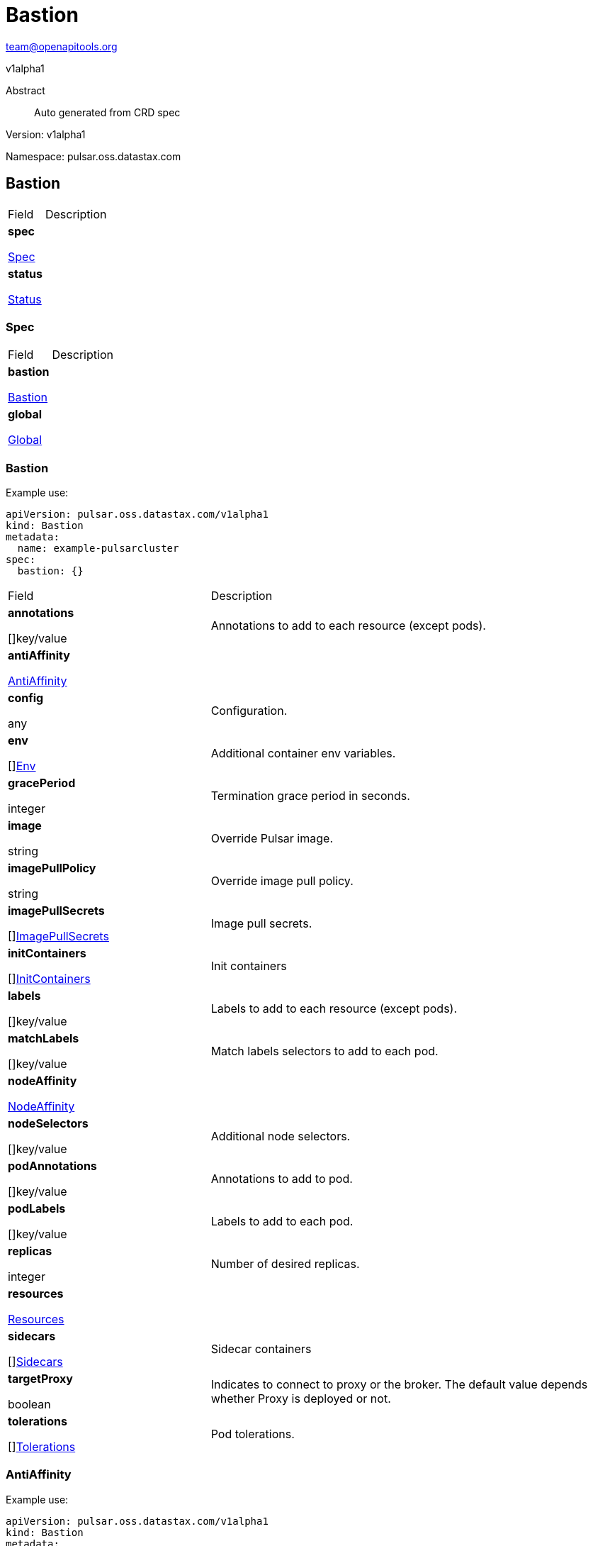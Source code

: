= Bastion
 
team@openapitools.org
 
v1alpha1
 
:source-highlighter: highlightjs
 
:keywords: openapi, rest, Bastion
 
:specDir: 
 
:snippetDir: 
 
:generator-template: v1 2019-12-20
 
:info-url: https://openapi-generator.tech
 
:app-name: Bastion
 

 
[abstract]
 
.Abstract
 
Auto generated from CRD spec
 

 

 
// markup not found, no include::{specDir}intro.adoc[opts=optional]
 

 

 
Version: v1alpha1
 

 
Namespace: pulsar.oss.datastax.com
 

 
== Bastion [[Bastion]] 
 

 
[.fields-Bastion]
 
[cols="2,4"]
 
|===
 
| Field| Description
 

 
    | *spec* +
 
            
 
            <<Bastion_spec,
 

 

 

 

 

 

 

 

 
Spec
 

 

 

 
>>
 
        
 
    
 
    | 
 
    
 
    | *status* +
 
            
 
            <<Bastion_status,
 

 

 

 

 

 

 

 

 
Status
 

 

 

 
>>
 
        
 
    
 
    | 
 
    
 
|===
 

 

 

 

 
=== Spec [[Bastion_spec]] 
 

 
[.fields-BastionSpec]
 
[cols="2,4"]
 
|===
 
| Field| Description
 

 
    | *bastion* +
 
            
 
            <<Bastion_spec_bastion,
 

 

 

 

 

 

 

 

 
Bastion
 

 

 

 
>>
 
        
 
    
 
    | 
 
    
 
    | *global* +
 
            
 
            <<Bastion_spec_global,
 

 

 

 

 

 

 

 

 
Global
 

 

 

 
>>
 
        
 
    
 
    | 
 
    
 
|===
 

 

 

 

 
=== Bastion [[Bastion_spec_bastion]] 
 
Example use: 
 
[source,yaml] 
---- 
apiVersion: pulsar.oss.datastax.com/v1alpha1 
kind: Bastion 
metadata: 
  name: example-pulsarcluster 
spec: 
  bastion: {} 
 
---- 
 

 
[.fields-BastionSpecBastion]
 
[cols="2,4"]
 
|===
 
| Field| Description
 

 
    | *annotations* +
 
    
 

 

 

 

 

 

 

 

 

 
[]key/value
 

 

 
    | 
 
    Annotations to add to each resource (except pods).
 
    | *antiAffinity* +
 
            
 
            <<Bastion_spec_bastion_antiAffinity,
 

 

 

 

 

 

 

 

 
AntiAffinity
 

 

 

 
>>
 
        
 
    
 
    | 
 
    
 
    | *config* +
 
    
 

 

 

 

 

 

 

 

 

 
any
 

 

 
    | 
 
    Configuration.
 
    | *env* +
 
    
 

 

 

 

 

 

 

 

 

 
[]<<Bastion_spec_bastion_env,Env>>
 

 

 
    | 
 
    Additional container env variables.
 
    | *gracePeriod* +
 
    
 

 

 

 
integer
 

 

 

 

 

 

 

 

 
    | 
 
    Termination grace period in seconds.
 
    | *image* +
 
    
 

 

 
string
 

 

 

 

 

 

 

 

 

 
    | 
 
    Override Pulsar image.
 
    | *imagePullPolicy* +
 
    
 

 

 
string
 

 

 

 

 

 

 

 

 

 
    | 
 
    Override image pull policy.
 
    | *imagePullSecrets* +
 
    
 

 

 

 

 

 

 

 

 

 
[]<<Bastion_spec_bastion_imagePullSecrets,ImagePullSecrets>>
 

 

 
    | 
 
    Image pull secrets.
 
    | *initContainers* +
 
    
 

 

 

 

 

 

 

 

 

 
[]<<Bastion_spec_bastion_initContainers,InitContainers>>
 

 

 
    | 
 
    Init containers
 
    | *labels* +
 
    
 

 

 

 

 

 

 

 

 

 
[]key/value
 

 

 
    | 
 
    Labels to add to each resource (except pods).
 
    | *matchLabels* +
 
    
 

 

 

 

 

 

 

 

 

 
[]key/value
 

 

 
    | 
 
    Match labels selectors to add to each pod.
 
    | *nodeAffinity* +
 
            
 
            <<Bastion_spec_bastion_nodeAffinity,
 

 

 

 

 

 

 

 

 
NodeAffinity
 

 

 

 
>>
 
        
 
    
 
    | 
 
    
 
    | *nodeSelectors* +
 
    
 

 

 

 

 

 

 

 

 

 
[]key/value
 

 

 
    | 
 
    Additional node selectors.
 
    | *podAnnotations* +
 
    
 

 

 

 

 

 

 

 

 

 
[]key/value
 

 

 
    | 
 
    Annotations to add to pod.
 
    | *podLabels* +
 
    
 

 

 

 

 

 

 

 

 

 
[]key/value
 

 

 
    | 
 
    Labels to add to each pod.
 
    | *replicas* +
 
    
 

 

 

 
integer
 

 

 

 

 

 

 

 

 
    | 
 
    Number of desired replicas.
 
    | *resources* +
 
            
 
            <<Bastion_spec_bastion_resources,
 

 

 

 

 

 

 

 

 
Resources
 

 

 

 
>>
 
        
 
    
 
    | 
 
    
 
    | *sidecars* +
 
    
 

 

 

 

 

 

 

 

 

 
[]<<Bastion_spec_bastion_initContainers,Sidecars>>
 

 

 
    | 
 
    Sidecar containers
 
    | *targetProxy* +
 
    
 

 

 

 

 

 
boolean
 

 

 

 

 

 

 
    | 
 
    Indicates to connect to proxy or the broker. The default value depends whether Proxy is deployed or not.
 
    | *tolerations* +
 
    
 

 

 

 

 

 

 

 

 

 
[]<<Bastion_spec_bastion_tolerations,Tolerations>>
 

 

 
    | 
 
    Pod tolerations.
 
|===
 

 

 

 

 
=== AntiAffinity [[Bastion_spec_bastion_antiAffinity]] 
 
Example use: 
 
[source,yaml] 
---- 
apiVersion: pulsar.oss.datastax.com/v1alpha1 
kind: Bastion 
metadata: 
  name: example-pulsarcluster 
spec: 
  bastion: 
    antiAffinity: {} 
 
---- 
 

 
[.fields-BastionSpecBastionAntiAffinity]
 
[cols="2,4"]
 
|===
 
| Field| Description
 

 
    | *host* +
 
            
 
            <<Bastion_spec_bastion_antiAffinity_host,
 

 

 

 

 

 

 

 

 
Host
 

 

 

 
>>
 
        
 
    
 
    | 
 
    
 
    | *zone* +
 
            
 
            <<Bastion_spec_bastion_antiAffinity_zone,
 

 

 

 

 

 

 

 

 
Zone
 

 

 

 
>>
 
        
 
    
 
    | 
 
    
 
|===
 

 

 

 

 
=== Host [[Bastion_spec_bastion_antiAffinity_host]] 
 
Example use: 
 
[source,yaml] 
---- 
apiVersion: pulsar.oss.datastax.com/v1alpha1 
kind: Bastion 
metadata: 
  name: example-pulsarcluster 
spec: 
  bastion: 
    antiAffinity: 
      host: {} 
 
---- 
 

 
[.fields-BastionSpecBastionAntiAffinityHost]
 
[cols="2,4"]
 
|===
 
| Field| Description
 

 
    | *enabled* +
 
    
 

 

 

 

 

 
boolean
 

 

 

 

 

 

 
    | 
 
    Indicates the reclaimPolicy property for the StorageClass.
 
    | *required* +
 
    
 

 

 

 

 

 
boolean
 

 

 

 

 

 

 
    | 
 
    Indicates the reclaimPolicy property for the StorageClass.
 
|===
 

 

 

 

 
=== Zone [[Bastion_spec_bastion_antiAffinity_zone]] 
 
Example use: 
 
[source,yaml] 
---- 
apiVersion: pulsar.oss.datastax.com/v1alpha1 
kind: Bastion 
metadata: 
  name: example-pulsarcluster 
spec: 
  bastion: 
    antiAffinity: 
      zone: {} 
 
---- 
 

 
[.fields-BastionSpecBastionAntiAffinityZone]
 
[cols="2,4"]
 
|===
 
| Field| Description
 

 
    | *enabled* +
 
    
 

 

 

 

 

 
boolean
 

 

 

 

 

 

 
    | 
 
    Indicates the reclaimPolicy property for the StorageClass.
 
    | *required* +
 
    
 

 

 

 

 

 
boolean
 

 

 

 

 

 

 
    | 
 
    Indicates the reclaimPolicy property for the StorageClass.
 
|===
 

 

 

 

 
=== Env [[Bastion_spec_bastion_env]] 
 
Example use: 
 
[source,yaml] 
---- 
apiVersion: pulsar.oss.datastax.com/v1alpha1 
kind: Bastion 
metadata: 
  name: example-pulsarcluster 
spec: 
  bastion: 
    env: {} 
 
---- 
 

 
[.fields-BastionSpecBastionEnv]
 
[cols="2,4"]
 
|===
 
| Field| Description
 

 
    | *name* +
 
    
 

 

 
string
 

 

 

 

 

 

 

 

 

 
    | 
 
    
 
    | *value* +
 
    
 

 

 
string
 

 

 

 

 

 

 

 

 

 
    | 
 
    
 
    | *valueFrom* +
 
            
 
            <<Bastion_spec_bastion_env_valueFrom,
 

 

 

 

 

 

 

 

 
ValueFrom
 

 

 

 
>>
 
        
 
    
 
    | 
 
    
 
|===
 

 

 

 

 
=== ValueFrom [[Bastion_spec_bastion_env_valueFrom]] 
 
Example use: 
 
[source,yaml] 
---- 
apiVersion: pulsar.oss.datastax.com/v1alpha1 
kind: Bastion 
metadata: 
  name: example-pulsarcluster 
spec: 
  bastion: 
    env: 
      valueFrom: {} 
 
---- 
 

 
[.fields-BastionSpecBastionEnvValueFrom]
 
[cols="2,4"]
 
|===
 
| Field| Description
 

 
    | *configMapKeyRef* +
 
            
 
            <<Bastion_spec_bastion_env_valueFrom_configMapKeyRef,
 

 

 

 

 

 

 

 

 
ConfigMapKeyRef
 

 

 

 
>>
 
        
 
    
 
    | 
 
    
 
    | *fieldRef* +
 
            
 
            <<Bastion_spec_bastion_env_valueFrom_fieldRef,
 

 

 

 

 

 

 

 

 
FieldRef
 

 

 

 
>>
 
        
 
    
 
    | 
 
    
 
    | *resourceFieldRef* +
 
            
 
            <<Bastion_spec_bastion_env_valueFrom_resourceFieldRef,
 

 

 

 

 

 

 

 

 
ResourceFieldRef
 

 

 

 
>>
 
        
 
    
 
    | 
 
    
 
    | *secretKeyRef* +
 
            
 
            <<Bastion_spec_bastion_env_valueFrom_configMapKeyRef,
 

 

 

 

 

 

 

 

 
SecretKeyRef
 

 

 

 
>>
 
        
 
    
 
    | 
 
    
 
|===
 

 

 

 

 
=== ConfigMapKeyRef [[Bastion_spec_bastion_env_valueFrom_configMapKeyRef]] 
 
Example use: 
 
[source,yaml] 
---- 
apiVersion: pulsar.oss.datastax.com/v1alpha1 
kind: Bastion 
metadata: 
  name: example-pulsarcluster 
spec: 
  bastion: 
    env: 
      valueFrom: 
        configMapKeyRef: {} 
 
---- 
 

 
[.fields-BastionSpecBastionEnvValueFromConfigMapKeyRef]
 
[cols="2,4"]
 
|===
 
| Field| Description
 

 
    | *key* +
 
    
 

 

 
string
 

 

 

 

 

 

 

 

 

 
    | 
 
    
 
    | *name* +
 
    
 

 

 
string
 

 

 

 

 

 

 

 

 

 
    | 
 
    
 
    | *optional* +
 
    
 

 

 

 

 

 
boolean
 

 

 

 

 

 

 
    | 
 
    
 
|===
 

 

 

 

 
=== FieldRef [[Bastion_spec_bastion_env_valueFrom_fieldRef]] 
 
Example use: 
 
[source,yaml] 
---- 
apiVersion: pulsar.oss.datastax.com/v1alpha1 
kind: Bastion 
metadata: 
  name: example-pulsarcluster 
spec: 
  bastion: 
    env: 
      valueFrom: 
        fieldRef: {} 
 
---- 
 

 
[.fields-BastionSpecBastionEnvValueFromFieldRef]
 
[cols="2,4"]
 
|===
 
| Field| Description
 

 
    | *apiVersion* +
 
    
 

 

 
string
 

 

 

 

 

 

 

 

 

 
    | 
 
    
 
    | *fieldPath* +
 
    
 

 

 
string
 

 

 

 

 

 

 

 

 

 
    | 
 
    
 
|===
 

 

 

 

 
=== ResourceFieldRef [[Bastion_spec_bastion_env_valueFrom_resourceFieldRef]] 
 
Example use: 
 
[source,yaml] 
---- 
apiVersion: pulsar.oss.datastax.com/v1alpha1 
kind: Bastion 
metadata: 
  name: example-pulsarcluster 
spec: 
  bastion: 
    env: 
      valueFrom: 
        resourceFieldRef: {} 
 
---- 
 

 
[.fields-BastionSpecBastionEnvValueFromResourceFieldRef]
 
[cols="2,4"]
 
|===
 
| Field| Description
 

 
    | *containerName* +
 
    
 

 

 
string
 

 

 

 

 

 

 

 

 

 
    | 
 
    
 
    | *divisor* +
 
            
 
integer or string
 

 

 

 

 

 

 

 

 

 

 

 

 
            
 
        
 
    
 
    | 
 
    
 
    | *resource* +
 
    
 

 

 
string
 

 

 

 

 

 

 

 

 

 
    | 
 
    
 
|===
 

 

 

 

 
=== ImagePullSecrets [[Bastion_spec_bastion_imagePullSecrets]] 
 
Example use: 
 
[source,yaml] 
---- 
apiVersion: pulsar.oss.datastax.com/v1alpha1 
kind: Bastion 
metadata: 
  name: example-pulsarcluster 
spec: 
  bastion: 
    imagePullSecrets: {} 
 
---- 
 

 
[.fields-BastionSpecBastionImagePullSecrets]
 
[cols="2,4"]
 
|===
 
| Field| Description
 

 
    | *name* +
 
    
 

 

 
string
 

 

 

 

 

 

 

 

 

 
    | 
 
    
 
|===
 

 

 

 

 
=== InitContainers [[Bastion_spec_bastion_initContainers]] 
 
Example use: 
 
[source,yaml] 
---- 
apiVersion: pulsar.oss.datastax.com/v1alpha1 
kind: Bastion 
metadata: 
  name: example-pulsarcluster 
spec: 
  bastion: 
    initContainers: {} 
 
---- 
 

 
[.fields-BastionSpecBastionInitContainers]
 
[cols="2,4"]
 
|===
 
| Field| Description
 

 
    | *args* +
 
    
 

 

 

 

 

 

 

 

 

 
[]
 
string
 

 
    | 
 
    
 
    | *command* +
 
    
 

 

 

 

 

 

 

 

 

 
[]
 
string
 

 
    | 
 
    
 
    | *env* +
 
    
 

 

 

 

 

 

 

 

 

 
[]<<Bastion_spec_bastion_env,Env>>
 

 

 
    | 
 
    
 
    | *envFrom* +
 
    
 

 

 

 

 

 

 

 

 

 
[]<<Bastion_spec_bastion_initContainers_envFrom,EnvFrom>>
 

 

 
    | 
 
    
 
    | *image* +
 
    
 

 

 
string
 

 

 

 

 

 

 

 

 

 
    | 
 
    
 
    | *imagePullPolicy* +
 
    
 

 

 
string
 

 

 

 

 

 

 

 

 

 
    | 
 
    
 
    | *lifecycle* +
 
            
 
            <<Bastion_spec_bastion_initContainers_lifecycle,
 

 

 

 

 

 

 

 

 
Lifecycle
 

 

 

 
>>
 
        
 
    
 
    | 
 
    
 
    | *livenessProbe* +
 
            
 
            <<Bastion_spec_bastion_initContainers_livenessProbe,
 

 

 

 

 

 

 

 

 
LivenessProbe
 

 

 

 
>>
 
        
 
    
 
    | 
 
    
 
    | *name* +
 
    
 

 

 
string
 

 

 

 

 

 

 

 

 

 
    | 
 
    
 
    | *ports* +
 
    
 

 

 

 

 

 

 

 

 

 
[]<<Bastion_spec_bastion_initContainers_ports,Ports>>
 

 

 
    | 
 
    
 
    | *readinessProbe* +
 
            
 
            <<Bastion_spec_bastion_initContainers_livenessProbe,
 

 

 

 

 

 

 

 

 
ReadinessProbe
 

 

 

 
>>
 
        
 
    
 
    | 
 
    
 
    | *resources* +
 
            
 
            <<Bastion_spec_bastion_initContainers_resources,
 

 

 

 

 

 

 

 

 
Resources
 

 

 

 
>>
 
        
 
    
 
    | 
 
    
 
    | *securityContext* +
 
            
 
            <<Bastion_spec_bastion_initContainers_securityContext,
 

 

 

 

 

 

 

 

 
SecurityContext
 

 

 

 
>>
 
        
 
    
 
    | 
 
    
 
    | *startupProbe* +
 
            
 
            <<Bastion_spec_bastion_initContainers_livenessProbe,
 

 

 

 

 

 

 

 

 
StartupProbe
 

 

 

 
>>
 
        
 
    
 
    | 
 
    
 
    | *stdin* +
 
    
 

 

 

 

 

 
boolean
 

 

 

 

 

 

 
    | 
 
    
 
    | *stdinOnce* +
 
    
 

 

 

 

 

 
boolean
 

 

 

 

 

 

 
    | 
 
    
 
    | *terminationMessagePath* +
 
    
 

 

 
string
 

 

 

 

 

 

 

 

 

 
    | 
 
    
 
    | *terminationMessagePolicy* +
 
    
 

 

 
string
 

 

 

 

 

 

 

 

 

 
    | 
 
    
 
    | *tty* +
 
    
 

 

 

 

 

 
boolean
 

 

 

 

 

 

 
    | 
 
    
 
    | *volumeDevices* +
 
    
 

 

 

 

 

 

 

 

 

 
[]<<Bastion_spec_bastion_initContainers_volumeDevices,VolumeDevices>>
 

 

 
    | 
 
    
 
    | *volumeMounts* +
 
    
 

 

 

 

 

 

 

 

 

 
[]<<Bastion_spec_bastion_initContainers_volumeMounts,VolumeMounts>>
 

 

 
    | 
 
    
 
    | *workingDir* +
 
    
 

 

 
string
 

 

 

 

 

 

 

 

 

 
    | 
 
    
 
|===
 

 

 

 

 
=== EnvFrom [[Bastion_spec_bastion_initContainers_envFrom]] 
 
Example use: 
 
[source,yaml] 
---- 
apiVersion: pulsar.oss.datastax.com/v1alpha1 
kind: Bastion 
metadata: 
  name: example-pulsarcluster 
spec: 
  bastion: 
    initContainers: 
      envFrom: {} 
 
---- 
 

 
[.fields-BastionSpecBastionInitContainersEnvFrom]
 
[cols="2,4"]
 
|===
 
| Field| Description
 

 
    | *configMapRef* +
 
            
 
            <<Bastion_spec_bastion_initContainers_envFrom_configMapRef,
 

 

 

 

 

 

 

 

 
ConfigMapRef
 

 

 

 
>>
 
        
 
    
 
    | 
 
    
 
    | *prefix* +
 
    
 

 

 
string
 

 

 

 

 

 

 

 

 

 
    | 
 
    
 
    | *secretRef* +
 
            
 
            <<Bastion_spec_bastion_initContainers_envFrom_configMapRef,
 

 

 

 

 

 

 

 

 
SecretRef
 

 

 

 
>>
 
        
 
    
 
    | 
 
    
 
|===
 

 

 

 

 
=== ConfigMapRef [[Bastion_spec_bastion_initContainers_envFrom_configMapRef]] 
 
Example use: 
 
[source,yaml] 
---- 
apiVersion: pulsar.oss.datastax.com/v1alpha1 
kind: Bastion 
metadata: 
  name: example-pulsarcluster 
spec: 
  bastion: 
    initContainers: 
      envFrom: 
        configMapRef: {} 
 
---- 
 

 
[.fields-BastionSpecBastionInitContainersEnvFromConfigMapRef]
 
[cols="2,4"]
 
|===
 
| Field| Description
 

 
    | *name* +
 
    
 

 

 
string
 

 

 

 

 

 

 

 

 

 
    | 
 
    
 
    | *optional* +
 
    
 

 

 

 

 

 
boolean
 

 

 

 

 

 

 
    | 
 
    
 
|===
 

 

 

 

 
=== Lifecycle [[Bastion_spec_bastion_initContainers_lifecycle]] 
 
Example use: 
 
[source,yaml] 
---- 
apiVersion: pulsar.oss.datastax.com/v1alpha1 
kind: Bastion 
metadata: 
  name: example-pulsarcluster 
spec: 
  bastion: 
    initContainers: 
      lifecycle: {} 
 
---- 
 

 
[.fields-BastionSpecBastionInitContainersLifecycle]
 
[cols="2,4"]
 
|===
 
| Field| Description
 

 
    | *postStart* +
 
            
 
            <<Bastion_spec_bastion_initContainers_lifecycle_postStart,
 

 

 

 

 

 

 

 

 
PostStart
 

 

 

 
>>
 
        
 
    
 
    | 
 
    
 
    | *preStop* +
 
            
 
            <<Bastion_spec_bastion_initContainers_lifecycle_postStart,
 

 

 

 

 

 

 

 

 
PreStop
 

 

 

 
>>
 
        
 
    
 
    | 
 
    
 
|===
 

 

 

 

 
=== PostStart [[Bastion_spec_bastion_initContainers_lifecycle_postStart]] 
 
Example use: 
 
[source,yaml] 
---- 
apiVersion: pulsar.oss.datastax.com/v1alpha1 
kind: Bastion 
metadata: 
  name: example-pulsarcluster 
spec: 
  bastion: 
    initContainers: 
      lifecycle: 
        postStart: {} 
 
---- 
 

 
[.fields-BastionSpecBastionInitContainersLifecyclePostStart]
 
[cols="2,4"]
 
|===
 
| Field| Description
 

 
    | *exec* +
 
            
 
            <<Bastion_spec_bastion_initContainers_lifecycle_postStart_exec,
 

 

 

 

 

 

 

 

 
Exec
 

 

 

 
>>
 
        
 
    
 
    | 
 
    
 
    | *httpGet* +
 
            
 
            <<Bastion_spec_bastion_initContainers_lifecycle_postStart_httpGet,
 

 

 

 

 

 

 

 

 
HttpGet
 

 

 

 
>>
 
        
 
    
 
    | 
 
    
 
    | *tcpSocket* +
 
            
 
            <<Bastion_spec_bastion_initContainers_lifecycle_postStart_tcpSocket,
 

 

 

 

 

 

 

 

 
TcpSocket
 

 

 

 
>>
 
        
 
    
 
    | 
 
    
 
|===
 

 

 

 

 
=== Exec [[Bastion_spec_bastion_initContainers_lifecycle_postStart_exec]] 
 
Example use: 
 
[source,yaml] 
---- 
apiVersion: pulsar.oss.datastax.com/v1alpha1 
kind: Bastion 
metadata: 
  name: example-pulsarcluster 
spec: 
  bastion: 
    initContainers: 
      lifecycle: 
        postStart: 
          exec: {} 
 
---- 
 

 
[.fields-BastionSpecBastionInitContainersLifecyclePostStartExec]
 
[cols="2,4"]
 
|===
 
| Field| Description
 

 
    | *command* +
 
    
 

 

 

 

 

 

 

 

 

 
[]
 
string
 

 
    | 
 
    
 
|===
 

 

 

 

 
=== HttpGet [[Bastion_spec_bastion_initContainers_lifecycle_postStart_httpGet]] 
 
Example use: 
 
[source,yaml] 
---- 
apiVersion: pulsar.oss.datastax.com/v1alpha1 
kind: Bastion 
metadata: 
  name: example-pulsarcluster 
spec: 
  bastion: 
    initContainers: 
      lifecycle: 
        postStart: 
          httpGet: {} 
 
---- 
 

 
[.fields-BastionSpecBastionInitContainersLifecyclePostStartHttpGet]
 
[cols="2,4"]
 
|===
 
| Field| Description
 

 
    | *host* +
 
    
 

 

 
string
 

 

 

 

 

 

 

 

 

 
    | 
 
    
 
    | *httpHeaders* +
 
    
 

 

 

 

 

 

 

 

 

 
[]<<Bastion_spec_bastion_initContainers_lifecycle_postStart_httpGet_httpHeaders,HttpHeaders>>
 

 

 
    | 
 
    
 
    | *path* +
 
    
 

 

 
string
 

 

 

 

 

 

 

 

 

 
    | 
 
    
 
    | *port* +
 
            
 
integer or string
 

 

 

 

 

 

 

 

 

 

 

 

 
            
 
        
 
    
 
    | 
 
    
 
    | *scheme* +
 
    
 

 

 
string
 

 

 

 

 

 

 

 

 

 
    | 
 
    
 
|===
 

 

 

 

 
=== HttpHeaders [[Bastion_spec_bastion_initContainers_lifecycle_postStart_httpGet_httpHeaders]] 
 
Example use: 
 
[source,yaml] 
---- 
apiVersion: pulsar.oss.datastax.com/v1alpha1 
kind: Bastion 
metadata: 
  name: example-pulsarcluster 
spec: 
  bastion: 
    initContainers: 
      lifecycle: 
        postStart: 
          httpGet: 
            httpHeaders: {} 
 
---- 
 

 
[.fields-BastionSpecBastionInitContainersLifecyclePostStartHttpGetHttpHeaders]
 
[cols="2,4"]
 
|===
 
| Field| Description
 

 
    | *name* +
 
    
 

 

 
string
 

 

 

 

 

 

 

 

 

 
    | 
 
    
 
    | *value* +
 
    
 

 

 
string
 

 

 

 

 

 

 

 

 

 
    | 
 
    
 
|===
 

 

 

 

 
=== TcpSocket [[Bastion_spec_bastion_initContainers_lifecycle_postStart_tcpSocket]] 
 
Example use: 
 
[source,yaml] 
---- 
apiVersion: pulsar.oss.datastax.com/v1alpha1 
kind: Bastion 
metadata: 
  name: example-pulsarcluster 
spec: 
  bastion: 
    initContainers: 
      lifecycle: 
        postStart: 
          tcpSocket: {} 
 
---- 
 

 
[.fields-BastionSpecBastionInitContainersLifecyclePostStartTcpSocket]
 
[cols="2,4"]
 
|===
 
| Field| Description
 

 
    | *host* +
 
    
 

 

 
string
 

 

 

 

 

 

 

 

 

 
    | 
 
    
 
    | *port* +
 
            
 
integer or string
 

 

 

 

 

 

 

 

 

 

 

 

 
            
 
        
 
    
 
    | 
 
    
 
|===
 

 

 

 

 
=== LivenessProbe [[Bastion_spec_bastion_initContainers_livenessProbe]] 
 
Example use: 
 
[source,yaml] 
---- 
apiVersion: pulsar.oss.datastax.com/v1alpha1 
kind: Bastion 
metadata: 
  name: example-pulsarcluster 
spec: 
  bastion: 
    initContainers: 
      livenessProbe: {} 
 
---- 
 

 
[.fields-BastionSpecBastionInitContainersLivenessProbe]
 
[cols="2,4"]
 
|===
 
| Field| Description
 

 
    | *exec* +
 
            
 
            <<Bastion_spec_bastion_initContainers_lifecycle_postStart_exec,
 

 

 

 

 

 

 

 

 
Exec
 

 

 

 
>>
 
        
 
    
 
    | 
 
    
 
    | *failureThreshold* +
 
    
 

 

 

 
integer
 

 

 

 

 

 

 

 

 
    | 
 
    
 
    | *grpc* +
 
            
 
            <<Bastion_spec_bastion_initContainers_livenessProbe_grpc,
 

 

 

 

 

 

 

 

 
Grpc
 

 

 

 
>>
 
        
 
    
 
    | 
 
    
 
    | *httpGet* +
 
            
 
            <<Bastion_spec_bastion_initContainers_lifecycle_postStart_httpGet,
 

 

 

 

 

 

 

 

 
HttpGet
 

 

 

 
>>
 
        
 
    
 
    | 
 
    
 
    | *initialDelaySeconds* +
 
    
 

 

 

 
integer
 

 

 

 

 

 

 

 

 
    | 
 
    
 
    | *periodSeconds* +
 
    
 

 

 

 
integer
 

 

 

 

 

 

 

 

 
    | 
 
    
 
    | *successThreshold* +
 
    
 

 

 

 
integer
 

 

 

 

 

 

 

 

 
    | 
 
    
 
    | *tcpSocket* +
 
            
 
            <<Bastion_spec_bastion_initContainers_lifecycle_postStart_tcpSocket,
 

 

 

 

 

 

 

 

 
TcpSocket
 

 

 

 
>>
 
        
 
    
 
    | 
 
    
 
    | *terminationGracePeriodSeconds* +
 
    
 

 

 

 
integer
 

 

 

 

 

 

 

 

 
    | 
 
    
 
    | *timeoutSeconds* +
 
    
 

 

 

 
integer
 

 

 

 

 

 

 

 

 
    | 
 
    
 
|===
 

 

 

 

 
=== Grpc [[Bastion_spec_bastion_initContainers_livenessProbe_grpc]] 
 
Example use: 
 
[source,yaml] 
---- 
apiVersion: pulsar.oss.datastax.com/v1alpha1 
kind: Bastion 
metadata: 
  name: example-pulsarcluster 
spec: 
  bastion: 
    initContainers: 
      livenessProbe: 
        grpc: {} 
 
---- 
 

 
[.fields-BastionSpecBastionInitContainersLivenessProbeGrpc]
 
[cols="2,4"]
 
|===
 
| Field| Description
 

 
    | *port* +
 
    
 

 

 

 
integer
 

 

 

 

 

 

 

 

 
    | 
 
    
 
    | *service* +
 
    
 

 

 
string
 

 

 

 

 

 

 

 

 

 
    | 
 
    
 
|===
 

 

 

 

 
=== Ports [[Bastion_spec_bastion_initContainers_ports]] 
 
Example use: 
 
[source,yaml] 
---- 
apiVersion: pulsar.oss.datastax.com/v1alpha1 
kind: Bastion 
metadata: 
  name: example-pulsarcluster 
spec: 
  bastion: 
    initContainers: 
      ports: {} 
 
---- 
 

 
[.fields-BastionSpecBastionInitContainersPorts]
 
[cols="2,4"]
 
|===
 
| Field| Description
 

 
    | *containerPort* +
 
    
 

 

 

 
integer
 

 

 

 

 

 

 

 

 
    | 
 
    
 
    | *hostIP* +
 
    
 

 

 
string
 

 

 

 

 

 

 

 

 

 
    | 
 
    
 
    | *hostPort* +
 
    
 

 

 

 
integer
 

 

 

 

 

 

 

 

 
    | 
 
    
 
    | *name* +
 
    
 

 

 
string
 

 

 

 

 

 

 

 

 

 
    | 
 
    
 
    | *protocol* +
 
    
 

 

 
string
 

 

 

 

 

 

 

 

 

 
    | 
 
    
 
|===
 

 

 

 

 
=== Resources [[Bastion_spec_bastion_initContainers_resources]] 
 
Example use: 
 
[source,yaml] 
---- 
apiVersion: pulsar.oss.datastax.com/v1alpha1 
kind: Bastion 
metadata: 
  name: example-pulsarcluster 
spec: 
  bastion: 
    initContainers: 
      resources: {} 
 
---- 
 

 
[.fields-BastionSpecBastionInitContainersResources]
 
[cols="2,4"]
 
|===
 
| Field| Description
 

 
    | *limits* +
 
    
 

 

 

 

 

 

 

 

 

 
[]
 
integer or string
 

 
    | 
 
    
 
    | *requests* +
 
    
 

 

 

 

 

 

 

 

 

 
[]
 
integer or string
 

 
    | 
 
    
 
|===
 

 

 

 

 
=== SecurityContext [[Bastion_spec_bastion_initContainers_securityContext]] 
 
Example use: 
 
[source,yaml] 
---- 
apiVersion: pulsar.oss.datastax.com/v1alpha1 
kind: Bastion 
metadata: 
  name: example-pulsarcluster 
spec: 
  bastion: 
    initContainers: 
      securityContext: {} 
 
---- 
 

 
[.fields-BastionSpecBastionInitContainersSecurityContext]
 
[cols="2,4"]
 
|===
 
| Field| Description
 

 
    | *allowPrivilegeEscalation* +
 
    
 

 

 

 

 

 
boolean
 

 

 

 

 

 

 
    | 
 
    
 
    | *capabilities* +
 
            
 
            <<Bastion_spec_bastion_initContainers_securityContext_capabilities,
 

 

 

 

 

 

 

 

 
Capabilities
 

 

 

 
>>
 
        
 
    
 
    | 
 
    
 
    | *privileged* +
 
    
 

 

 

 

 

 
boolean
 

 

 

 

 

 

 
    | 
 
    
 
    | *procMount* +
 
    
 

 

 
string
 

 

 

 

 

 

 

 

 

 
    | 
 
    
 
    | *readOnlyRootFilesystem* +
 
    
 

 

 

 

 

 
boolean
 

 

 

 

 

 

 
    | 
 
    
 
    | *runAsGroup* +
 
    
 

 

 

 
integer
 

 

 

 

 

 

 

 

 
    | 
 
    
 
    | *runAsNonRoot* +
 
    
 

 

 

 

 

 
boolean
 

 

 

 

 

 

 
    | 
 
    
 
    | *runAsUser* +
 
    
 

 

 

 
integer
 

 

 

 

 

 

 

 

 
    | 
 
    
 
    | *seLinuxOptions* +
 
            
 
            <<Bastion_spec_bastion_initContainers_securityContext_seLinuxOptions,
 

 

 

 

 

 

 

 

 
SeLinuxOptions
 

 

 

 
>>
 
        
 
    
 
    | 
 
    
 
    | *seccompProfile* +
 
            
 
            <<Bastion_spec_bastion_initContainers_securityContext_seccompProfile,
 

 

 

 

 

 

 

 

 
SeccompProfile
 

 

 

 
>>
 
        
 
    
 
    | 
 
    
 
    | *windowsOptions* +
 
            
 
            <<Bastion_spec_bastion_initContainers_securityContext_windowsOptions,
 

 

 

 

 

 

 

 

 
WindowsOptions
 

 

 

 
>>
 
        
 
    
 
    | 
 
    
 
|===
 

 

 

 

 
=== Capabilities [[Bastion_spec_bastion_initContainers_securityContext_capabilities]] 
 
Example use: 
 
[source,yaml] 
---- 
apiVersion: pulsar.oss.datastax.com/v1alpha1 
kind: Bastion 
metadata: 
  name: example-pulsarcluster 
spec: 
  bastion: 
    initContainers: 
      securityContext: 
        capabilities: {} 
 
---- 
 

 
[.fields-BastionSpecBastionInitContainersSecurityContextCapabilities]
 
[cols="2,4"]
 
|===
 
| Field| Description
 

 
    | *add* +
 
    
 

 

 

 

 

 

 

 

 

 
[]
 
string
 

 
    | 
 
    
 
    | *drop* +
 
    
 

 

 

 

 

 

 

 

 

 
[]
 
string
 

 
    | 
 
    
 
|===
 

 

 

 

 
=== SeLinuxOptions [[Bastion_spec_bastion_initContainers_securityContext_seLinuxOptions]] 
 
Example use: 
 
[source,yaml] 
---- 
apiVersion: pulsar.oss.datastax.com/v1alpha1 
kind: Bastion 
metadata: 
  name: example-pulsarcluster 
spec: 
  bastion: 
    initContainers: 
      securityContext: 
        seLinuxOptions: {} 
 
---- 
 

 
[.fields-BastionSpecBastionInitContainersSecurityContextSeLinuxOptions]
 
[cols="2,4"]
 
|===
 
| Field| Description
 

 
    | *level* +
 
    
 

 

 
string
 

 

 

 

 

 

 

 

 

 
    | 
 
    
 
    | *role* +
 
    
 

 

 
string
 

 

 

 

 

 

 

 

 

 
    | 
 
    
 
    | *type* +
 
    
 

 

 
string
 

 

 

 

 

 

 

 

 

 
    | 
 
    
 
    | *user* +
 
    
 

 

 
string
 

 

 

 

 

 

 

 

 

 
    | 
 
    
 
|===
 

 

 

 

 
=== SeccompProfile [[Bastion_spec_bastion_initContainers_securityContext_seccompProfile]] 
 
Example use: 
 
[source,yaml] 
---- 
apiVersion: pulsar.oss.datastax.com/v1alpha1 
kind: Bastion 
metadata: 
  name: example-pulsarcluster 
spec: 
  bastion: 
    initContainers: 
      securityContext: 
        seccompProfile: {} 
 
---- 
 

 
[.fields-BastionSpecBastionInitContainersSecurityContextSeccompProfile]
 
[cols="2,4"]
 
|===
 
| Field| Description
 

 
    | *localhostProfile* +
 
    
 

 

 
string
 

 

 

 

 

 

 

 

 

 
    | 
 
    
 
    | *type* +
 
    
 

 

 
string
 

 

 

 

 

 

 

 

 

 
    | 
 
    
 
|===
 

 

 

 

 
=== WindowsOptions [[Bastion_spec_bastion_initContainers_securityContext_windowsOptions]] 
 
Example use: 
 
[source,yaml] 
---- 
apiVersion: pulsar.oss.datastax.com/v1alpha1 
kind: Bastion 
metadata: 
  name: example-pulsarcluster 
spec: 
  bastion: 
    initContainers: 
      securityContext: 
        windowsOptions: {} 
 
---- 
 

 
[.fields-BastionSpecBastionInitContainersSecurityContextWindowsOptions]
 
[cols="2,4"]
 
|===
 
| Field| Description
 

 
    | *gmsaCredentialSpec* +
 
    
 

 

 
string
 

 

 

 

 

 

 

 

 

 
    | 
 
    
 
    | *gmsaCredentialSpecName* +
 
    
 

 

 
string
 

 

 

 

 

 

 

 

 

 
    | 
 
    
 
    | *hostProcess* +
 
    
 

 

 

 

 

 
boolean
 

 

 

 

 

 

 
    | 
 
    
 
    | *runAsUserName* +
 
    
 

 

 
string
 

 

 

 

 

 

 

 

 

 
    | 
 
    
 
|===
 

 

 

 

 
=== VolumeDevices [[Bastion_spec_bastion_initContainers_volumeDevices]] 
 
Example use: 
 
[source,yaml] 
---- 
apiVersion: pulsar.oss.datastax.com/v1alpha1 
kind: Bastion 
metadata: 
  name: example-pulsarcluster 
spec: 
  bastion: 
    initContainers: 
      volumeDevices: {} 
 
---- 
 

 
[.fields-BastionSpecBastionInitContainersVolumeDevices]
 
[cols="2,4"]
 
|===
 
| Field| Description
 

 
    | *devicePath* +
 
    
 

 

 
string
 

 

 

 

 

 

 

 

 

 
    | 
 
    
 
    | *name* +
 
    
 

 

 
string
 

 

 

 

 

 

 

 

 

 
    | 
 
    
 
|===
 

 

 

 

 
=== VolumeMounts [[Bastion_spec_bastion_initContainers_volumeMounts]] 
 
Example use: 
 
[source,yaml] 
---- 
apiVersion: pulsar.oss.datastax.com/v1alpha1 
kind: Bastion 
metadata: 
  name: example-pulsarcluster 
spec: 
  bastion: 
    initContainers: 
      volumeMounts: {} 
 
---- 
 

 
[.fields-BastionSpecBastionInitContainersVolumeMounts]
 
[cols="2,4"]
 
|===
 
| Field| Description
 

 
    | *mountPath* +
 
    
 

 

 
string
 

 

 

 

 

 

 

 

 

 
    | 
 
    
 
    | *mountPropagation* +
 
    
 

 

 
string
 

 

 

 

 

 

 

 

 

 
    | 
 
    
 
    | *name* +
 
    
 

 

 
string
 

 

 

 

 

 

 

 

 

 
    | 
 
    
 
    | *readOnly* +
 
    
 

 

 

 

 

 
boolean
 

 

 

 

 

 

 
    | 
 
    
 
    | *subPath* +
 
    
 

 

 
string
 

 

 

 

 

 

 

 

 

 
    | 
 
    
 
    | *subPathExpr* +
 
    
 

 

 
string
 

 

 

 

 

 

 

 

 

 
    | 
 
    
 
|===
 

 

 

 

 
=== NodeAffinity [[Bastion_spec_bastion_nodeAffinity]] 
 
Example use: 
 
[source,yaml] 
---- 
apiVersion: pulsar.oss.datastax.com/v1alpha1 
kind: Bastion 
metadata: 
  name: example-pulsarcluster 
spec: 
  bastion: 
    nodeAffinity: {} 
 
---- 
 

 
[.fields-BastionSpecBastionNodeAffinity]
 
[cols="2,4"]
 
|===
 
| Field| Description
 

 
    | *preferredDuringSchedulingIgnoredDuringExecution* +
 
    
 

 

 

 

 

 

 

 

 

 
[]<<Bastion_spec_bastion_nodeAffinity_preferredDuringSchedulingIgnoredDuringExecution,PreferredDuringSchedulingIgnoredDuringExecution>>
 

 

 
    | 
 
    
 
    | *requiredDuringSchedulingIgnoredDuringExecution* +
 
            
 
            <<Bastion_spec_bastion_nodeAffinity_requiredDuringSchedulingIgnoredDuringExecution,
 

 

 

 

 

 

 

 

 
RequiredDuringSchedulingIgnoredDuringExecution
 

 

 

 
>>
 
        
 
    
 
    | 
 
    
 
|===
 

 

 

 

 
=== PreferredDuringSchedulingIgnoredDuringExecution [[Bastion_spec_bastion_nodeAffinity_preferredDuringSchedulingIgnoredDuringExecution]] 
 
Example use: 
 
[source,yaml] 
---- 
apiVersion: pulsar.oss.datastax.com/v1alpha1 
kind: Bastion 
metadata: 
  name: example-pulsarcluster 
spec: 
  bastion: 
    nodeAffinity: 
      preferredDuringSchedulingIgnoredDuringExecution: {} 
 
---- 
 

 
[.fields-BastionSpecBastionNodeAffinityPreferredDuringSchedulingIgnoredDuringExecution]
 
[cols="2,4"]
 
|===
 
| Field| Description
 

 
    | *preference* +
 
            
 
            <<Bastion_spec_bastion_nodeAffinity_preferredDuringSchedulingIgnoredDuringExecution_preference,
 

 

 

 

 

 

 

 

 
Preference
 

 

 

 
>>
 
        
 
    
 
    | 
 
    
 
    | *weight* +
 
    
 

 

 

 
integer
 

 

 

 

 

 

 

 

 
    | 
 
    
 
|===
 

 

 

 

 
=== Preference [[Bastion_spec_bastion_nodeAffinity_preferredDuringSchedulingIgnoredDuringExecution_preference]] 
 
Example use: 
 
[source,yaml] 
---- 
apiVersion: pulsar.oss.datastax.com/v1alpha1 
kind: Bastion 
metadata: 
  name: example-pulsarcluster 
spec: 
  bastion: 
    nodeAffinity: 
      preferredDuringSchedulingIgnoredDuringExecution: 
        preference: {} 
 
---- 
 

 
[.fields-BastionSpecBastionNodeAffinityPreferredDuringSchedulingIgnoredDuringExecutionPreference]
 
[cols="2,4"]
 
|===
 
| Field| Description
 

 
    | *matchExpressions* +
 
    
 

 

 

 

 

 

 

 

 

 
[]<<Bastion_spec_bastion_nodeAffinity_preferredDuringSchedulingIgnoredDuringExecution_preference_matchExpressions,MatchExpressions>>
 

 

 
    | 
 
    
 
    | *matchFields* +
 
    
 

 

 

 

 

 

 

 

 

 
[]<<Bastion_spec_bastion_nodeAffinity_preferredDuringSchedulingIgnoredDuringExecution_preference_matchExpressions,MatchFields>>
 

 

 
    | 
 
    
 
|===
 

 

 

 

 
=== MatchExpressions [[Bastion_spec_bastion_nodeAffinity_preferredDuringSchedulingIgnoredDuringExecution_preference_matchExpressions]] 
 
Example use: 
 
[source,yaml] 
---- 
apiVersion: pulsar.oss.datastax.com/v1alpha1 
kind: Bastion 
metadata: 
  name: example-pulsarcluster 
spec: 
  bastion: 
    nodeAffinity: 
      preferredDuringSchedulingIgnoredDuringExecution: 
        preference: 
          matchExpressions: {} 
 
---- 
 

 
[.fields-BastionSpecBastionNodeAffinityPreferredDuringSchedulingIgnoredDuringExecutionPreferenceMatchExpressions]
 
[cols="2,4"]
 
|===
 
| Field| Description
 

 
    | *key* +
 
    
 

 

 
string
 

 

 

 

 

 

 

 

 

 
    | 
 
    
 
    | *operator* +
 
    
 

 

 
string
 

 

 

 

 

 

 

 

 

 
    | 
 
    
 
    | *values* +
 
    
 

 

 

 

 

 

 

 

 

 
[]
 
string
 

 
    | 
 
    
 
|===
 

 

 

 

 
=== RequiredDuringSchedulingIgnoredDuringExecution [[Bastion_spec_bastion_nodeAffinity_requiredDuringSchedulingIgnoredDuringExecution]] 
 
Example use: 
 
[source,yaml] 
---- 
apiVersion: pulsar.oss.datastax.com/v1alpha1 
kind: Bastion 
metadata: 
  name: example-pulsarcluster 
spec: 
  bastion: 
    nodeAffinity: 
      requiredDuringSchedulingIgnoredDuringExecution: {} 
 
---- 
 

 
[.fields-BastionSpecBastionNodeAffinityRequiredDuringSchedulingIgnoredDuringExecution]
 
[cols="2,4"]
 
|===
 
| Field| Description
 

 
    | *nodeSelectorTerms* +
 
    
 

 

 

 

 

 

 

 

 

 
[]<<Bastion_spec_bastion_nodeAffinity_preferredDuringSchedulingIgnoredDuringExecution_preference,NodeSelectorTerms>>
 

 

 
    | 
 
    
 
|===
 

 

 

 

 
=== Resources [[Bastion_spec_bastion_resources]] 
 
Example use: 
 
[source,yaml] 
---- 
apiVersion: pulsar.oss.datastax.com/v1alpha1 
kind: Bastion 
metadata: 
  name: example-pulsarcluster 
spec: 
  bastion: 
    resources: {} 
 
---- 
 

 
[.fields-BastionSpecBastionResources]
 
[cols="2,4"]
 
|===
 
| Field| Description
 

 
    | *limits* +
 
    
 

 

 

 

 

 

 

 

 

 
[]
 
integer or string
 

 
    | 
 
    
 
    | *requests* +
 
    
 

 

 

 

 

 

 

 

 

 
[]
 
integer or string
 

 
    | 
 
    
 
|===
 

 

 

 

 
=== Tolerations [[Bastion_spec_bastion_tolerations]] 
 
Example use: 
 
[source,yaml] 
---- 
apiVersion: pulsar.oss.datastax.com/v1alpha1 
kind: Bastion 
metadata: 
  name: example-pulsarcluster 
spec: 
  bastion: 
    tolerations: {} 
 
---- 
 

 
[.fields-BastionSpecBastionTolerations]
 
[cols="2,4"]
 
|===
 
| Field| Description
 

 
    | *effect* +
 
    
 

 

 
string
 

 

 

 

 

 

 

 

 

 
    | 
 
    
 
    | *key* +
 
    
 

 

 
string
 

 

 

 

 

 

 

 

 

 
    | 
 
    
 
    | *operator* +
 
    
 

 

 
string
 

 

 

 

 

 

 

 

 

 
    | 
 
    
 
    | *tolerationSeconds* +
 
    
 

 

 

 
integer
 

 

 

 

 

 

 

 

 
    | 
 
    
 
    | *value* +
 
    
 

 

 
string
 

 

 

 

 

 

 

 

 

 
    | 
 
    
 
|===
 

 

 

 

 
=== Global [[Bastion_spec_global]] 
 
Example use: 
 
[source,yaml] 
---- 
apiVersion: pulsar.oss.datastax.com/v1alpha1 
kind: Bastion 
metadata: 
  name: example-pulsarcluster 
spec: 
  global: {} 
 
---- 
 

 
[.fields-BastionSpecGlobal]
 
[cols="2,4"]
 
|===
 
| Field| Description
 

 
    | *name* +
 
    
 

 

 
string
 

 

 

 

 

 

 

 

 

 
    | _(Optional)_ + 
 
    Pulsar cluster name.
 
    | *antiAffinity* +
 
            
 
            <<Bastion_spec_global_antiAffinity,
 

 

 

 

 

 

 

 

 
AntiAffinity
 

 

 

 
>>
 
        
 
    
 
    | 
 
    
 
    | *auth* +
 
            
 
            <<Bastion_spec_global_auth,
 

 

 

 

 

 

 

 

 
Auth
 

 

 

 
>>
 
        
 
    
 
    | 
 
    
 
    | *components* +
 
            
 
            <<Bastion_spec_global_components,
 

 

 

 

 

 

 

 

 
Components
 

 

 

 
>>
 
        
 
    
 
    | 
 
    
 
    | *dnsConfig* +
 
            
 
            <<Bastion_spec_global_dnsConfig,
 

 

 

 

 

 

 

 

 
DnsConfig
 

 

 

 
>>
 
        
 
    
 
    | 
 
    
 
    | *dnsName* +
 
    
 

 

 
string
 

 

 

 

 

 

 

 

 

 
    | 
 
    Public dns name for the cluster&#39;s load balancer.
 
    | *image* +
 
    
 

 

 
string
 

 

 

 

 

 

 

 

 

 
    | 
 
    Default Pulsar image to use. Any components can be configured to use a different image.
 
    | *imagePullPolicy* +
 
    
 

 

 
string
 

 

 

 

 

 

 

 

 

 
    | 
 
    Default Pulsar image pull policy to use. Any components can be configured to use a different image pull policy. Default value is &#39;IfNotPresent&#39;.
 
    | *kubernetesClusterDomain* +
 
    
 

 

 
string
 

 

 

 

 

 

 

 

 

 
    | 
 
    The domain name for your kubernetes cluster. This domain is documented here: https://kubernetes.io/docs/concepts/services-networking/dns-pod-service/#a-aaaa-records-1 . It&#39;s used to fully qualify service names when configuring Pulsar. The default value is &#39;cluster.local&#39;. 
 
    | *nodeSelectors* +
 
    
 

 

 

 

 

 

 

 

 

 
[]key/value
 

 

 
    | 
 
    Global node selector. If set, this will apply to all the components.
 
    | *persistence* +
 
    
 

 

 

 

 

 
boolean
 

 

 

 

 

 

 
    | 
 
    If persistence is enabled, components that has state will be deployed with PersistentVolumeClaims, otherwise, for test purposes, they will be deployed with emptyDir 
 
    | *priorityClassName* +
 
    
 

 

 
string
 

 

 

 

 

 

 

 

 

 
    | 
 
    Priority class name to attach to each pod.
 
    | *racks* +
 
    
 

 

 

 

 

 

 

 

 

 
[]
 

 

 
    | 
 
    Racks configuration.
 
    | *resourceSets* +
 
    
 

 

 

 

 

 

 

 

 

 
[]
 

 

 
    | 
 
    Resource sets.
 
    | *restartOnConfigMapChange* +
 
    
 

 

 

 

 

 
boolean
 

 

 

 

 

 

 
    | 
 
    By default, Kubernetes will not restart pods when only their configmap is changed. This setting will restart pods when their configmap is changed using an annotation that calculates the checksum of the configmap. 
 
    | *storage* +
 
            
 
            <<Bastion_spec_global_storage,
 

 

 

 

 

 

 

 

 
Storage
 

 

 

 
>>
 
        
 
    
 
    | 
 
    
 
    | *tls* +
 
            
 
            <<Bastion_spec_global_tls,
 

 

 

 

 

 

 

 

 
Tls
 

 

 

 
>>
 
        
 
    
 
    | 
 
    
 
    | *zookeeperPlainSslStorePassword* +
 
    
 

 

 

 

 

 
boolean
 

 

 

 

 

 

 
    | 
 
    Use plain password in zookeeper server and client configuration. Default is false. Old versions of Apache Zookeeper (&lt;3.8.0) does not support getting password from file. In that case, set this to true.
 
|===
 

 

 

 

 
=== AntiAffinity [[Bastion_spec_global_antiAffinity]] 
 
Example use: 
 
[source,yaml] 
---- 
apiVersion: pulsar.oss.datastax.com/v1alpha1 
kind: Bastion 
metadata: 
  name: example-pulsarcluster 
spec: 
  global: 
    antiAffinity: {} 
 
---- 
 

 
[.fields-BastionSpecGlobalAntiAffinity]
 
[cols="2,4"]
 
|===
 
| Field| Description
 

 
    | *host* +
 
            
 
            <<Bastion_spec_bastion_antiAffinity_host,
 

 

 

 

 

 

 

 

 
Host
 

 

 

 
>>
 
        
 
    
 
    | 
 
    
 
    | *zone* +
 
            
 
            <<Bastion_spec_bastion_antiAffinity_zone,
 

 

 

 

 

 

 

 

 
Zone
 

 

 

 
>>
 
        
 
    
 
    | 
 
    
 
|===
 

 

 

 

 
=== Auth [[Bastion_spec_global_auth]] 
 
Example use: 
 
[source,yaml] 
---- 
apiVersion: pulsar.oss.datastax.com/v1alpha1 
kind: Bastion 
metadata: 
  name: example-pulsarcluster 
spec: 
  global: 
    auth: {} 
 
---- 
 

 
[.fields-BastionSpecGlobalAuth]
 
[cols="2,4"]
 
|===
 
| Field| Description
 

 
    | *enabled* +
 
    
 

 

 

 

 

 
boolean
 

 

 

 

 

 

 
    | 
 
    Enable authentication in the cluster. Default is &#39;false&#39;.
 
    | *token* +
 
            
 
            <<Bastion_spec_global_auth_token,
 

 

 

 

 

 

 

 

 
Token
 

 

 

 
>>
 
        
 
    
 
    | 
 
    
 
|===
 

 

 

 

 
=== Token [[Bastion_spec_global_auth_token]] 
 
Example use: 
 
[source,yaml] 
---- 
apiVersion: pulsar.oss.datastax.com/v1alpha1 
kind: Bastion 
metadata: 
  name: example-pulsarcluster 
spec: 
  global: 
    auth: 
      token: {} 
 
---- 
 

 
[.fields-BastionSpecGlobalAuthToken]
 
[cols="2,4"]
 
|===
 
| Field| Description
 

 
    | *initialize* +
 
    
 

 

 

 

 

 
boolean
 

 

 

 

 

 

 
    | 
 
    Initialize Secrets with new pair of keys and tokens for the super user roles. The generated Secret name is &#39;token-&lt;role&gt;&#39;.
 
    | *privateKeyFile* +
 
    
 

 

 
string
 

 

 

 

 

 

 

 

 

 
    | 
 
    Private key file name stored in the Secret. Default is &#39;my-private.key&#39;
 
    | *proxyRoles* +
 
    
 

 

 

 

 

 

 

 

 

 
[]
 
string
 

 
    | 
 
    Proxy roles.
 
    | *publicKeyFile* +
 
    
 

 

 
string
 

 

 

 

 

 

 

 

 

 
    | 
 
    Public key file name stored in the Secret. Default is &#39;my-public.key&#39;
 
    | *superUserRoles* +
 
    
 

 

 

 

 

 

 

 

 

 
[]
 
string
 

 
    | 
 
    Super user roles.
 
|===
 

 

 

 

 
=== Components [[Bastion_spec_global_components]] 
 
Example use: 
 
[source,yaml] 
---- 
apiVersion: pulsar.oss.datastax.com/v1alpha1 
kind: Bastion 
metadata: 
  name: example-pulsarcluster 
spec: 
  global: 
    components: {} 
 
---- 
 

 
[.fields-BastionSpecGlobalComponents]
 
[cols="2,4"]
 
|===
 
| Field| Description
 

 
    | *autorecoveryBaseName* +
 
    
 

 

 
string
 

 

 

 

 

 

 

 

 

 
    | 
 
    Autorecovery base name. Default value is &#39;autorecovery&#39;.
 
    | *bastionBaseName* +
 
    
 

 

 
string
 

 

 

 

 

 

 

 

 

 
    | 
 
    Bastion base name. Default value is &#39;bastion&#39;.
 
    | *bookkeeperBaseName* +
 
    
 

 

 
string
 

 

 

 

 

 

 

 

 

 
    | 
 
    BookKeeper base name. Default value is &#39;bookkeeper&#39;.
 
    | *brokerBaseName* +
 
    
 

 

 
string
 

 

 

 

 

 

 

 

 

 
    | 
 
    Broker base name. Default value is &#39;broker&#39;.
 
    | *functionsWorkerBaseName* +
 
    
 

 

 
string
 

 

 

 

 

 

 

 

 

 
    | 
 
    Functions Worker base name. Default value is &#39;function&#39;.
 
    | *proxyBaseName* +
 
    
 

 

 
string
 

 

 

 

 

 

 

 

 

 
    | 
 
    Proxy base name. Default value is &#39;proxy&#39;.
 
    | *zookeeperBaseName* +
 
    
 

 

 
string
 

 

 

 

 

 

 

 

 

 
    | 
 
    Zookeeper base name. Default value is &#39;zookeeper&#39;.
 
|===
 

 

 

 

 
=== DnsConfig [[Bastion_spec_global_dnsConfig]] 
 
Example use: 
 
[source,yaml] 
---- 
apiVersion: pulsar.oss.datastax.com/v1alpha1 
kind: Bastion 
metadata: 
  name: example-pulsarcluster 
spec: 
  global: 
    dnsConfig: {} 
 
---- 
 

 
[.fields-BastionSpecGlobalDnsConfig]
 
[cols="2,4"]
 
|===
 
| Field| Description
 

 
    | *nameservers* +
 
    
 

 

 

 

 

 

 

 

 

 
[]
 
string
 

 
    | 
 
    
 
    | *options* +
 
    
 

 

 

 

 

 

 

 

 

 
[]<<Bastion_spec_bastion_initContainers_lifecycle_postStart_httpGet_httpHeaders,Options>>
 

 

 
    | 
 
    
 
    | *searches* +
 
    
 

 

 

 

 

 

 

 

 

 
[]
 
string
 

 
    | 
 
    
 
|===
 

 

 

 

 
=== Racks [[Bastion_spec_global_racks]] 
 
Example use: 
 
[source,yaml] 
---- 
apiVersion: pulsar.oss.datastax.com/v1alpha1 
kind: Bastion 
metadata: 
  name: example-pulsarcluster 
spec: 
  global: 
    racks: {} 
 
---- 
 

 
[.fields-BastionSpecGlobalRacks]
 
[cols="2,4"]
 
|===
 
| Field| Description
 

 
    | *host* +
 
            
 
            <<Bastion_spec_global_racks_host,
 

 

 

 

 

 

 

 

 
Host
 

 

 

 
>>
 
        
 
    
 
    | 
 
    
 
    | *zone* +
 
            
 
            <<Bastion_spec_global_racks_zone,
 

 

 

 

 

 

 

 

 
Zone
 

 

 

 
>>
 
        
 
    
 
    | 
 
    
 
|===
 

 

 

 

 
=== Host [[Bastion_spec_global_racks_host]] 
 
Example use: 
 
[source,yaml] 
---- 
apiVersion: pulsar.oss.datastax.com/v1alpha1 
kind: Bastion 
metadata: 
  name: example-pulsarcluster 
spec: 
  global: 
    racks: 
      host: {} 
 
---- 
 

 
[.fields-BastionSpecGlobalRacksHost]
 
[cols="2,4"]
 
|===
 
| Field| Description
 

 
    | *enabled* +
 
    
 

 

 

 

 

 
boolean
 

 

 

 

 

 

 
    | 
 
    Enable the rack affinity rules.
 
    | *requireRackAffinity* +
 
    
 

 

 

 

 

 
boolean
 

 

 

 

 

 

 
    | 
 
    Indicates if the podAffinity rules will be enforced. Default is false. If required, the affinity rule will be enforced using &#39;requiredDuringSchedulingIgnoredDuringExecution&#39;.
 
    | *requireRackAntiAffinity* +
 
    
 

 

 

 

 

 
boolean
 

 

 

 

 

 

 
    | 
 
    Indicates if the podAntiAffinity rules will be enforced. Default is true. If required, the affinity rule will be enforced using &#39;requiredDuringSchedulingIgnoredDuringExecution&#39;.
 
|===
 

 

 

 

 
=== Zone [[Bastion_spec_global_racks_zone]] 
 
Example use: 
 
[source,yaml] 
---- 
apiVersion: pulsar.oss.datastax.com/v1alpha1 
kind: Bastion 
metadata: 
  name: example-pulsarcluster 
spec: 
  global: 
    racks: 
      zone: {} 
 
---- 
 

 
[.fields-BastionSpecGlobalRacksZone]
 
[cols="2,4"]
 
|===
 
| Field| Description
 

 
    | *enableHostAntiAffinity* +
 
    
 

 

 

 

 

 
boolean
 

 

 

 

 

 

 
    | 
 
    Enable the host anti affinity. If set, all the pods of the same rack will deployed on different nodes of the same zone.Default is true.
 
    | *enabled* +
 
    
 

 

 

 

 

 
boolean
 

 

 

 

 

 

 
    | 
 
    Enable the rack affinity rules.
 
    | *requireRackAffinity* +
 
    
 

 

 

 

 

 
boolean
 

 

 

 

 

 

 
    | 
 
    Indicates if the podAffinity rules will be enforced. Default is false. If required, the affinity rule will be enforced using &#39;requiredDuringSchedulingIgnoredDuringExecution&#39;.
 
    | *requireRackAntiAffinity* +
 
    
 

 

 

 

 

 
boolean
 

 

 

 

 

 

 
    | 
 
    Indicates if the podAntiAffinity rules will be enforced. Default is true. If required, the affinity rule will be enforced using &#39;requiredDuringSchedulingIgnoredDuringExecution&#39;.
 
    | *requireRackHostAntiAffinity* +
 
    
 

 

 

 

 

 
boolean
 

 

 

 

 

 

 
    | 
 
    Indicates if the podAntiAffinity rules will be enforced for the host. Default is true. If required, the affinity rule will be enforced using &#39;requiredDuringSchedulingIgnoredDuringExecution&#39;.
 
|===
 

 

 

 

 
=== ResourceSets [[Bastion_spec_global_resourceSets]] 
 
Example use: 
 
[source,yaml] 
---- 
apiVersion: pulsar.oss.datastax.com/v1alpha1 
kind: Bastion 
metadata: 
  name: example-pulsarcluster 
spec: 
  global: 
    resourceSets: {} 
 
---- 
 

 
[.fields-BastionSpecGlobalResourceSets]
 
[cols="2,4"]
 
|===
 
| Field| Description
 

 
    | *rack* +
 
    
 

 

 
string
 

 

 

 

 

 

 

 

 

 
    | 
 
    Place this resource set to a specific rack, defined at .global.racks.
 
|===
 

 

 

 

 
=== Storage [[Bastion_spec_global_storage]] 
 
Example use: 
 
[source,yaml] 
---- 
apiVersion: pulsar.oss.datastax.com/v1alpha1 
kind: Bastion 
metadata: 
  name: example-pulsarcluster 
spec: 
  global: 
    storage: {} 
 
---- 
 

 
[.fields-BastionSpecGlobalStorage]
 
[cols="2,4"]
 
|===
 
| Field| Description
 

 
    | *existingStorageClassName* +
 
    
 

 

 
string
 

 

 

 

 

 

 

 

 

 
    | 
 
    Indicates if an already existing storage class should be used.
 
    | *storageClass* +
 
            
 
            <<Bastion_spec_global_storage_storageClass,
 

 

 

 

 

 

 

 

 
StorageClass
 

 

 

 
>>
 
        
 
    
 
    | 
 
    
 
|===
 

 

 

 

 
=== StorageClass [[Bastion_spec_global_storage_storageClass]] 
 
Example use: 
 
[source,yaml] 
---- 
apiVersion: pulsar.oss.datastax.com/v1alpha1 
kind: Bastion 
metadata: 
  name: example-pulsarcluster 
spec: 
  global: 
    storage: 
      storageClass: {} 
 
---- 
 

 
[.fields-BastionSpecGlobalStorageStorageClass]
 
[cols="2,4"]
 
|===
 
| Field| Description
 

 
    | *extraParams* +
 
    
 

 

 

 

 

 

 

 

 

 
[]key/value
 

 

 
    | 
 
    Adds extra parameters for the StorageClass.
 
    | *fsType* +
 
    
 

 

 
string
 

 

 

 

 

 

 

 

 

 
    | 
 
    Indicates the &#39;fsType&#39; parameter for the StorageClass.
 
    | *provisioner* +
 
    
 

 

 
string
 

 

 

 

 

 

 

 

 

 
    | 
 
    Indicates the provisioner property for the StorageClass.
 
    | *reclaimPolicy* +
 
    
 

 

 
string
 

 

 

 

 

 

 

 

 

 
    | 
 
    Indicates the reclaimPolicy property for the StorageClass.
 
    | *type* +
 
    
 

 

 
string
 

 

 

 

 

 

 

 

 

 
    | 
 
    Indicates the &#39;type&#39; parameter for the StorageClass.
 
|===
 

 

 

 

 
=== Tls [[Bastion_spec_global_tls]] 
 
Example use: 
 
[source,yaml] 
---- 
apiVersion: pulsar.oss.datastax.com/v1alpha1 
kind: Bastion 
metadata: 
  name: example-pulsarcluster 
spec: 
  global: 
    tls: {} 
 
---- 
 

 
[.fields-BastionSpecGlobalTls]
 
[cols="2,4"]
 
|===
 
| Field| Description
 

 
    | *autorecovery* +
 
            
 
            <<Bastion_spec_global_tls_autorecovery,
 

 

 

 

 

 

 

 

 
Autorecovery
 

 

 

 
>>
 
        
 
    
 
    | 
 
    
 
    | *bookkeeper* +
 
            
 
            <<Bastion_spec_global_tls_bookkeeper,
 

 

 

 

 

 

 

 

 
Bookkeeper
 

 

 

 
>>
 
        
 
    
 
    | 
 
    
 
    | *broker* +
 
            
 
            <<Bastion_spec_global_tls_broker,
 

 

 

 

 

 

 

 

 
Broker
 

 

 

 
>>
 
        
 
    
 
    | 
 
    
 
    | *brokerResourceSets* +
 
    
 

 

 

 

 

 

 

 

 

 
[]
 

 

 
    | 
 
    TLS configurations related to the Broker resource sets.
 
    | *caPath* +
 
    
 

 

 
string
 

 

 

 

 

 

 

 

 

 
    | 
 
    Path in the container filesystem where the TLS CA certificates are retrieved. It has to point to a certificate file. The default value is /etc/ssl/certs/ca-certificates.crt.
 
    | *certProvisioner* +
 
            
 
            <<Bastion_spec_global_tls_certProvisioner,
 

 

 

 

 

 

 

 

 
CertProvisioner
 

 

 

 
>>
 
        
 
    
 
    | 
 
    
 
    | *defaultSecretName* +
 
    
 

 

 
string
 

 

 

 

 

 

 

 

 

 
    | 
 
    Secret name used by each component to load TLS certificates. Each component can load a different secret by setting the &#39;secretName&#39; entry in the tls component spec.
 
    | *enabled* +
 
    
 

 

 

 

 

 
boolean
 

 

 

 

 

 

 
    | 
 
    Global switch to turn on or off the TLS configurations. Additionally, you have configure each component section.
 
    | *functionsWorker* +
 
            
 
            <<Bastion_spec_global_tls_functionsWorker,
 

 

 

 

 

 

 

 

 
FunctionsWorker
 

 

 

 
>>
 
        
 
    
 
    | 
 
    
 
    | *proxy* +
 
            
 
            <<Bastion_spec_global_tls_proxy,
 

 

 

 

 

 

 

 

 
Proxy
 

 

 

 
>>
 
        
 
    
 
    | 
 
    
 
    | *proxyResourceSets* +
 
    
 

 

 

 

 

 

 

 

 

 
[]
 

 

 
    | 
 
    TLS configurations related to the Proxy resource sets.
 
    | *ssCa* +
 
            
 
            <<Bastion_spec_global_tls_ssCa,
 

 

 

 

 

 

 

 

 
SsCa
 

 

 

 
>>
 
        
 
    
 
    | 
 
    
 
    | *zookeeper* +
 
            
 
            <<Bastion_spec_global_tls_zookeeper,
 

 

 

 

 

 

 

 

 
Zookeeper
 

 

 

 
>>
 
        
 
    
 
    | 
 
    
 
|===
 

 

 

 

 
=== Autorecovery [[Bastion_spec_global_tls_autorecovery]] 
 
Example use: 
 
[source,yaml] 
---- 
apiVersion: pulsar.oss.datastax.com/v1alpha1 
kind: Bastion 
metadata: 
  name: example-pulsarcluster 
spec: 
  global: 
    tls: 
      autorecovery: {} 
 
---- 
 

 
[.fields-BastionSpecGlobalTlsAutorecovery]
 
[cols="2,4"]
 
|===
 
| Field| Description
 

 
    | *enabled* +
 
    
 

 

 

 

 

 
boolean
 

 

 

 

 

 

 
    | 
 
    Enable TLS.
 
    | *secretName* +
 
    
 

 

 
string
 

 

 

 

 

 

 

 

 

 
    | 
 
    Override the default secret name from where to load the certificates.
 
|===
 

 

 

 

 
=== Bookkeeper [[Bastion_spec_global_tls_bookkeeper]] 
 
Example use: 
 
[source,yaml] 
---- 
apiVersion: pulsar.oss.datastax.com/v1alpha1 
kind: Bastion 
metadata: 
  name: example-pulsarcluster 
spec: 
  global: 
    tls: 
      bookkeeper: {} 
 
---- 
 

 
[.fields-BastionSpecGlobalTlsBookkeeper]
 
[cols="2,4"]
 
|===
 
| Field| Description
 

 
    | *enabled* +
 
    
 

 

 

 

 

 
boolean
 

 

 

 

 

 

 
    | 
 
    Enable TLS.
 
    | *secretName* +
 
    
 

 

 
string
 

 

 

 

 

 

 

 

 

 
    | 
 
    Override the default secret name from where to load the certificates.
 
|===
 

 

 

 

 
=== Broker [[Bastion_spec_global_tls_broker]] 
 
Example use: 
 
[source,yaml] 
---- 
apiVersion: pulsar.oss.datastax.com/v1alpha1 
kind: Bastion 
metadata: 
  name: example-pulsarcluster 
spec: 
  global: 
    tls: 
      broker: {} 
 
---- 
 

 
[.fields-BastionSpecGlobalTlsBroker]
 
[cols="2,4"]
 
|===
 
| Field| Description
 

 
    | *enabled* +
 
    
 

 

 

 

 

 
boolean
 

 

 

 

 

 

 
    | 
 
    Enable TLS.
 
    | *secretName* +
 
    
 

 

 
string
 

 

 

 

 

 

 

 

 

 
    | 
 
    Override the default secret name from where to load the certificates.
 
|===
 

 

 

 

 
=== BrokerResourceSets [[Bastion_spec_global_tls_brokerResourceSets]] 
 
Example use: 
 
[source,yaml] 
---- 
apiVersion: pulsar.oss.datastax.com/v1alpha1 
kind: Bastion 
metadata: 
  name: example-pulsarcluster 
spec: 
  global: 
    tls: 
      brokerResourceSets: {} 
 
---- 
 

 
[.fields-BastionSpecGlobalTlsBrokerResourceSets]
 
[cols="2,4"]
 
|===
 
| Field| Description
 

 
    | *enabled* +
 
    
 

 

 

 

 

 
boolean
 

 

 

 

 

 

 
    | 
 
    Enable TLS.
 
    | *secretName* +
 
    
 

 

 
string
 

 

 

 

 

 

 

 

 

 
    | 
 
    Override the default secret name from where to load the certificates.
 
|===
 

 

 

 

 
=== CertProvisioner [[Bastion_spec_global_tls_certProvisioner]] 
 
Example use: 
 
[source,yaml] 
---- 
apiVersion: pulsar.oss.datastax.com/v1alpha1 
kind: Bastion 
metadata: 
  name: example-pulsarcluster 
spec: 
  global: 
    tls: 
      certProvisioner: {} 
 
---- 
 

 
[.fields-BastionSpecGlobalTlsCertProvisioner]
 
[cols="2,4"]
 
|===
 
| Field| Description
 

 
    | *selfSigned* +
 
            
 
            <<Bastion_spec_global_tls_certProvisioner_selfSigned,
 

 

 

 

 

 

 

 

 
SelfSigned
 

 

 

 
>>
 
        
 
    
 
    | 
 
    
 
|===
 

 

 

 

 
=== SelfSigned [[Bastion_spec_global_tls_certProvisioner_selfSigned]] 
 
Example use: 
 
[source,yaml] 
---- 
apiVersion: pulsar.oss.datastax.com/v1alpha1 
kind: Bastion 
metadata: 
  name: example-pulsarcluster 
spec: 
  global: 
    tls: 
      certProvisioner: 
        selfSigned: {} 
 
---- 
 

 
[.fields-BastionSpecGlobalTlsCertProvisionerSelfSigned]
 
[cols="2,4"]
 
|===
 
| Field| Description
 

 
    | *autorecovery* +
 
            
 
            <<Bastion_spec_global_tls_certProvisioner_selfSigned_autorecovery,
 

 

 

 

 

 

 

 

 
Autorecovery
 

 

 

 
>>
 
        
 
    
 
    | 
 
    
 
    | *bookkeeper* +
 
            
 
            <<Bastion_spec_global_tls_certProvisioner_selfSigned_bookkeeper,
 

 

 

 

 

 

 

 

 
Bookkeeper
 

 

 

 
>>
 
        
 
    
 
    | 
 
    
 
    | *broker* +
 
            
 
            <<Bastion_spec_global_tls_certProvisioner_selfSigned_broker,
 

 

 

 

 

 

 

 

 
Broker
 

 

 

 
>>
 
        
 
    
 
    | 
 
    
 
    | *caSecretName* +
 
    
 

 

 
string
 

 

 

 

 

 

 

 

 

 
    | 
 
    Secret where to store the root CA certificate.
 
    | *enabled* +
 
    
 

 

 

 

 

 
boolean
 

 

 

 

 

 

 
    | 
 
    Generate self signed certificates for broker, proxy and functions worker.
 
    | *functionsWorker* +
 
            
 
            <<Bastion_spec_global_tls_certProvisioner_selfSigned_functionsWorker,
 

 

 

 

 

 

 

 

 
FunctionsWorker
 

 

 

 
>>
 
        
 
    
 
    | 
 
    
 
    | *includeDns* +
 
    
 

 

 

 

 

 
boolean
 

 

 

 

 

 

 
    | 
 
    Include dns name in the DNS names covered by the certificate.
 
    | *perComponent* +
 
    
 

 

 

 

 

 
boolean
 

 

 

 

 

 

 
    | 
 
    Generate a different certificate for each component.
 
    | *privateKey* +
 
            
 
            <<Bastion_spec_global_tls_certProvisioner_selfSigned_autorecovery_privateKey,
 

 

 

 

 

 

 

 

 
PrivateKey
 

 

 

 
>>
 
        
 
    
 
    | 
 
    
 
    | *proxy* +
 
            
 
            <<Bastion_spec_global_tls_certProvisioner_selfSigned_proxy,
 

 

 

 

 

 

 

 

 
Proxy
 

 

 

 
>>
 
        
 
    
 
    | 
 
    
 
    | *zookeeper* +
 
            
 
            <<Bastion_spec_global_tls_certProvisioner_selfSigned_zookeeper,
 

 

 

 

 

 

 

 

 
Zookeeper
 

 

 

 
>>
 
        
 
    
 
    | 
 
    
 
|===
 

 

 

 

 
=== Autorecovery [[Bastion_spec_global_tls_certProvisioner_selfSigned_autorecovery]] 
 
Example use: 
 
[source,yaml] 
---- 
apiVersion: pulsar.oss.datastax.com/v1alpha1 
kind: Bastion 
metadata: 
  name: example-pulsarcluster 
spec: 
  global: 
    tls: 
      certProvisioner: 
        selfSigned: 
          autorecovery: {} 
 
---- 
 

 
[.fields-BastionSpecGlobalTlsCertProvisionerSelfSignedAutorecovery]
 
[cols="2,4"]
 
|===
 
| Field| Description
 

 
    | *generate* +
 
    
 

 

 

 

 

 
boolean
 

 

 

 

 

 

 
    | 
 
    Generate self signed certificates for the component.
 
    | *privateKey* +
 
            
 
            <<Bastion_spec_global_tls_certProvisioner_selfSigned_autorecovery_privateKey,
 

 

 

 

 

 

 

 

 
PrivateKey
 

 

 

 
>>
 
        
 
    
 
    | 
 
    
 
|===
 

 

 

 

 
=== PrivateKey [[Bastion_spec_global_tls_certProvisioner_selfSigned_autorecovery_privateKey]] 
 
Example use: 
 
[source,yaml] 
---- 
apiVersion: pulsar.oss.datastax.com/v1alpha1 
kind: Bastion 
metadata: 
  name: example-pulsarcluster 
spec: 
  global: 
    tls: 
      certProvisioner: 
        selfSigned: 
          autorecovery: 
            privateKey: {} 
 
---- 
 

 
[.fields-BastionSpecGlobalTlsCertProvisionerSelfSignedAutorecoveryPrivateKey]
 
[cols="2,4"]
 
|===
 
| Field| Description
 

 
    | *algorithm* +
 
    
 

 

 
string
 

 

 

 

 

 

 

 

 

 
    | 
 
    
 
    | *encoding* +
 
    
 

 

 
string
 

 

 

 

 

 

 

 

 

 
    | 
 
    
 
    | *rotationPolicy* +
 
    
 

 

 
string
 

 

 

 

 

 

 

 

 

 
    | 
 
    
 
    | *size* +
 
    
 

 

 

 
integer
 

 

 

 

 

 

 

 

 
    | 
 
    
 
|===
 

 

 

 

 
=== Bookkeeper [[Bastion_spec_global_tls_certProvisioner_selfSigned_bookkeeper]] 
 
Example use: 
 
[source,yaml] 
---- 
apiVersion: pulsar.oss.datastax.com/v1alpha1 
kind: Bastion 
metadata: 
  name: example-pulsarcluster 
spec: 
  global: 
    tls: 
      certProvisioner: 
        selfSigned: 
          bookkeeper: {} 
 
---- 
 

 
[.fields-BastionSpecGlobalTlsCertProvisionerSelfSignedBookkeeper]
 
[cols="2,4"]
 
|===
 
| Field| Description
 

 
    | *generate* +
 
    
 

 

 

 

 

 
boolean
 

 

 

 

 

 

 
    | 
 
    Generate self signed certificates for the component.
 
    | *privateKey* +
 
            
 
            <<Bastion_spec_global_tls_certProvisioner_selfSigned_autorecovery_privateKey,
 

 

 

 

 

 

 

 

 
PrivateKey
 

 

 

 
>>
 
        
 
    
 
    | 
 
    
 
|===
 

 

 

 

 
=== Broker [[Bastion_spec_global_tls_certProvisioner_selfSigned_broker]] 
 
Example use: 
 
[source,yaml] 
---- 
apiVersion: pulsar.oss.datastax.com/v1alpha1 
kind: Bastion 
metadata: 
  name: example-pulsarcluster 
spec: 
  global: 
    tls: 
      certProvisioner: 
        selfSigned: 
          broker: {} 
 
---- 
 

 
[.fields-BastionSpecGlobalTlsCertProvisionerSelfSignedBroker]
 
[cols="2,4"]
 
|===
 
| Field| Description
 

 
    | *generate* +
 
    
 

 

 

 

 

 
boolean
 

 

 

 

 

 

 
    | 
 
    Generate self signed certificates for the component.
 
    | *privateKey* +
 
            
 
            <<Bastion_spec_global_tls_certProvisioner_selfSigned_autorecovery_privateKey,
 

 

 

 

 

 

 

 

 
PrivateKey
 

 

 

 
>>
 
        
 
    
 
    | 
 
    
 
|===
 

 

 

 

 
=== FunctionsWorker [[Bastion_spec_global_tls_certProvisioner_selfSigned_functionsWorker]] 
 
Example use: 
 
[source,yaml] 
---- 
apiVersion: pulsar.oss.datastax.com/v1alpha1 
kind: Bastion 
metadata: 
  name: example-pulsarcluster 
spec: 
  global: 
    tls: 
      certProvisioner: 
        selfSigned: 
          functionsWorker: {} 
 
---- 
 

 
[.fields-BastionSpecGlobalTlsCertProvisionerSelfSignedFunctionsWorker]
 
[cols="2,4"]
 
|===
 
| Field| Description
 

 
    | *generate* +
 
    
 

 

 

 

 

 
boolean
 

 

 

 

 

 

 
    | 
 
    Generate self signed certificates for the component.
 
    | *privateKey* +
 
            
 
            <<Bastion_spec_global_tls_certProvisioner_selfSigned_autorecovery_privateKey,
 

 

 

 

 

 

 

 

 
PrivateKey
 

 

 

 
>>
 
        
 
    
 
    | 
 
    
 
|===
 

 

 

 

 
=== Proxy [[Bastion_spec_global_tls_certProvisioner_selfSigned_proxy]] 
 
Example use: 
 
[source,yaml] 
---- 
apiVersion: pulsar.oss.datastax.com/v1alpha1 
kind: Bastion 
metadata: 
  name: example-pulsarcluster 
spec: 
  global: 
    tls: 
      certProvisioner: 
        selfSigned: 
          proxy: {} 
 
---- 
 

 
[.fields-BastionSpecGlobalTlsCertProvisionerSelfSignedProxy]
 
[cols="2,4"]
 
|===
 
| Field| Description
 

 
    | *generate* +
 
    
 

 

 

 

 

 
boolean
 

 

 

 

 

 

 
    | 
 
    Generate self signed certificates for the component.
 
    | *privateKey* +
 
            
 
            <<Bastion_spec_global_tls_certProvisioner_selfSigned_autorecovery_privateKey,
 

 

 

 

 

 

 

 

 
PrivateKey
 

 

 

 
>>
 
        
 
    
 
    | 
 
    
 
|===
 

 

 

 

 
=== Zookeeper [[Bastion_spec_global_tls_certProvisioner_selfSigned_zookeeper]] 
 
Example use: 
 
[source,yaml] 
---- 
apiVersion: pulsar.oss.datastax.com/v1alpha1 
kind: Bastion 
metadata: 
  name: example-pulsarcluster 
spec: 
  global: 
    tls: 
      certProvisioner: 
        selfSigned: 
          zookeeper: {} 
 
---- 
 

 
[.fields-BastionSpecGlobalTlsCertProvisionerSelfSignedZookeeper]
 
[cols="2,4"]
 
|===
 
| Field| Description
 

 
    | *generate* +
 
    
 

 

 

 

 

 
boolean
 

 

 

 

 

 

 
    | 
 
    Generate self signed certificates for the component.
 
    | *privateKey* +
 
            
 
            <<Bastion_spec_global_tls_certProvisioner_selfSigned_autorecovery_privateKey,
 

 

 

 

 

 

 

 

 
PrivateKey
 

 

 

 
>>
 
        
 
    
 
    | 
 
    
 
|===
 

 

 

 

 
=== FunctionsWorker [[Bastion_spec_global_tls_functionsWorker]] 
 
Example use: 
 
[source,yaml] 
---- 
apiVersion: pulsar.oss.datastax.com/v1alpha1 
kind: Bastion 
metadata: 
  name: example-pulsarcluster 
spec: 
  global: 
    tls: 
      functionsWorker: {} 
 
---- 
 

 
[.fields-BastionSpecGlobalTlsFunctionsWorker]
 
[cols="2,4"]
 
|===
 
| Field| Description
 

 
    | *enabled* +
 
    
 

 

 

 

 

 
boolean
 

 

 

 

 

 

 
    | 
 
    Enable TLS.
 
    | *enabledWithBroker* +
 
    
 

 

 

 

 

 
boolean
 

 

 

 

 

 

 
    | 
 
    Enable TLS for the functions worker to broker connections.
 
    | *secretName* +
 
    
 

 

 
string
 

 

 

 

 

 

 

 

 

 
    | 
 
    Override the default secret name from where to load the certificates.
 
|===
 

 

 

 

 
=== Proxy [[Bastion_spec_global_tls_proxy]] 
 
Example use: 
 
[source,yaml] 
---- 
apiVersion: pulsar.oss.datastax.com/v1alpha1 
kind: Bastion 
metadata: 
  name: example-pulsarcluster 
spec: 
  global: 
    tls: 
      proxy: {} 
 
---- 
 

 
[.fields-BastionSpecGlobalTlsProxy]
 
[cols="2,4"]
 
|===
 
| Field| Description
 

 
    | *enabled* +
 
    
 

 

 

 

 

 
boolean
 

 

 

 

 

 

 
    | 
 
    Enable TLS.
 
    | *enabledWithBroker* +
 
    
 

 

 

 

 

 
boolean
 

 

 

 

 

 

 
    | 
 
    Enable TLS for the proxy to broker connections.
 
    | *secretName* +
 
    
 

 

 
string
 

 

 

 

 

 

 

 

 

 
    | 
 
    Override the default secret name from where to load the certificates.
 
|===
 

 

 

 

 
=== ProxyResourceSets [[Bastion_spec_global_tls_proxyResourceSets]] 
 
Example use: 
 
[source,yaml] 
---- 
apiVersion: pulsar.oss.datastax.com/v1alpha1 
kind: Bastion 
metadata: 
  name: example-pulsarcluster 
spec: 
  global: 
    tls: 
      proxyResourceSets: {} 
 
---- 
 

 
[.fields-BastionSpecGlobalTlsProxyResourceSets]
 
[cols="2,4"]
 
|===
 
| Field| Description
 

 
    | *enabled* +
 
    
 

 

 

 

 

 
boolean
 

 

 

 

 

 

 
    | 
 
    Enable TLS.
 
    | *enabledWithBroker* +
 
    
 

 

 

 

 

 
boolean
 

 

 

 

 

 

 
    | 
 
    Enable TLS for the proxy to broker connections.
 
    | *secretName* +
 
    
 

 

 
string
 

 

 

 

 

 

 

 

 

 
    | 
 
    Override the default secret name from where to load the certificates.
 
|===
 

 

 

 

 
=== SsCa [[Bastion_spec_global_tls_ssCa]] 
 
Example use: 
 
[source,yaml] 
---- 
apiVersion: pulsar.oss.datastax.com/v1alpha1 
kind: Bastion 
metadata: 
  name: example-pulsarcluster 
spec: 
  global: 
    tls: 
      ssCa: {} 
 
---- 
 

 
[.fields-BastionSpecGlobalTlsSsCa]
 
[cols="2,4"]
 
|===
 
| Field| Description
 

 
    | *enabled* +
 
    
 

 

 

 

 

 
boolean
 

 

 

 

 

 

 
    | 
 
    Enable TLS.
 
    | *secretName* +
 
    
 

 

 
string
 

 

 

 

 

 

 

 

 

 
    | 
 
    Override the default secret name from where to load the certificates.
 
|===
 

 

 

 

 
=== Zookeeper [[Bastion_spec_global_tls_zookeeper]] 
 
Example use: 
 
[source,yaml] 
---- 
apiVersion: pulsar.oss.datastax.com/v1alpha1 
kind: Bastion 
metadata: 
  name: example-pulsarcluster 
spec: 
  global: 
    tls: 
      zookeeper: {} 
 
---- 
 

 
[.fields-BastionSpecGlobalTlsZookeeper]
 
[cols="2,4"]
 
|===
 
| Field| Description
 

 
    | *enabled* +
 
    
 

 

 

 

 

 
boolean
 

 

 

 

 

 

 
    | 
 
    Enable TLS.
 
    | *secretName* +
 
    
 

 

 
string
 

 

 

 

 

 

 

 

 

 
    | 
 
    Override the default secret name from where to load the certificates.
 
|===
 

 

 

 

 
=== Status [[Bastion_status]] 
 

 
[.fields-BastionStatus]
 
[cols="2,4"]
 
|===
 
| Field| Description
 

 
    | *conditions* +
 
    
 

 

 

 

 

 

 

 

 

 
[]<<Bastion_status_conditions,Conditions>>
 

 

 
    | 
 
    Conditions:  1. Condition Ready: possible status are True or False. If False, the reason contains the error message.
 
    | *lastApplied* +
 
    
 

 

 
string
 

 

 

 

 

 

 

 

 

 
    | 
 
    Last spec applied.
 
|===
 

 

 

 

 
=== Conditions [[Bastion_status_conditions]] 
 
Example use: 
 
[source,yaml] 
---- 
apiVersion: pulsar.oss.datastax.com/v1alpha1 
kind: Bastion 
metadata: 
  name: example-pulsarcluster 
spec: 
  conditions: {} 
 
---- 
 

 
[.fields-BastionStatusConditions]
 
[cols="2,4"]
 
|===
 
| Field| Description
 

 
    | *lastTransitionTime* +
 
    
 

 

 
string
 

 

 

 

 

 

 

 

 

 
    | 
 
    
 
    | *message* +
 
    
 

 

 
string
 

 

 

 

 

 

 

 

 

 
    | 
 
    
 
    | *observedGeneration* +
 
    
 

 

 

 
integer
 

 

 

 

 

 

 

 

 
    | 
 
    
 
    | *reason* +
 
    
 

 

 
string
 

 

 

 

 

 

 

 

 

 
    | 
 
    
 
    | *status* +
 
    
 

 

 
string
 

 

 

 

 

 

 

 

 

 
    | 
 
    
 
    | *type* +
 
    
 

 

 
string
 

 

 

 

 

 

 

 

 

 
    | 
 
    
 
|===
 
